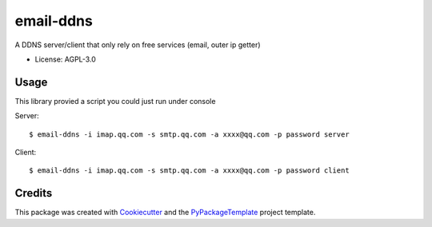 ==========
email-ddns
==========


.. image:: https://img.shields.io/pypi/v/email-ddns.svg
    :target: https://pypi.python.org/pypi/email-ddns

.. image:: https://travis-ci.org/starofrainnight/email-ddns.svg?branch=master
    :target: https://travis-ci.org/starofrainnight/email-ddns

.. image:: https://ci.appveyor.com/api/projects/status/github/starofrainnight/email-ddns?svg=true
    :target: https://ci.appveyor.com/project/starofrainnight/email-ddns

A DDNS server/client that only rely on free services (email, outer ip getter)

* License: AGPL-3.0

Usage
--------

This library provied a script you could just run under console

Server:

::

    $ email-ddns -i imap.qq.com -s smtp.qq.com -a xxxx@qq.com -p password server

Client:

::

    $ email-ddns -i imap.qq.com -s smtp.qq.com -a xxxx@qq.com -p password client

Credits
---------

This package was created with Cookiecutter_ and the `PyPackageTemplate`_ project template.

.. _Cookiecutter: https://github.com/audreyr/cookiecutter
.. _`PyPackageTemplate`: https://github.com/starofrainnight/rtpl-pypackage

